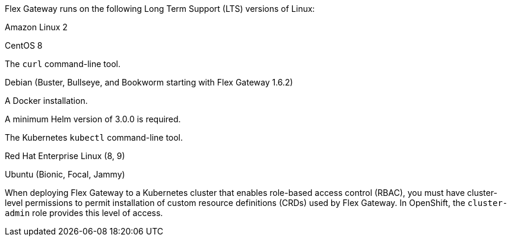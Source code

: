 //tag::intro[]
Flex Gateway runs on the following Long Term Support (LTS) versions of Linux:
//end::intro[]

//tag::amazon-linux[]
Amazon Linux 2
//end::amazon-linux[]

//tag::centos[]
CentOS 8
//end::centos[]

//tag::curl[]
The `curl` command-line tool.
//end::curl[]

//tag::debian[]
Debian (Buster, Bullseye, and Bookworm starting with Flex Gateway 1.6.2)
//end::debian[]

//tag::docker[]
A Docker installation.
//end::docker[]

//Requires local/page variable that specifies the version, such as :version-helm: 3.0.0
//tag::helm[]
A minimum Helm version of 3.0.0 is required. 
//end::helm[]

//tag::kubectl[]
The Kubernetes `kubectl` command-line tool.
//end::kubectl[]

//tag::red-hat[]
Red Hat Enterprise Linux (8, 9)
//end::red-hat[]

//tag::ubuntu[]
Ubuntu (Bionic, Focal, Jammy)
//end::ubuntu[]

//pls leave blank line in rabc-permission-k8
// tag::rbac-permission-k8[]

When deploying Flex Gateway to a Kubernetes cluster that enables role-based access control (RBAC), you must have cluster-level permissions to permit installation of custom resource definitions (CRDs) used by Flex Gateway. 
// end::rbac-permission-k8[]
// tag::rbac-role-openshift[]
In OpenShift, the `cluster-admin` role provides this level of access.
// end::rbac-role-openshift[]